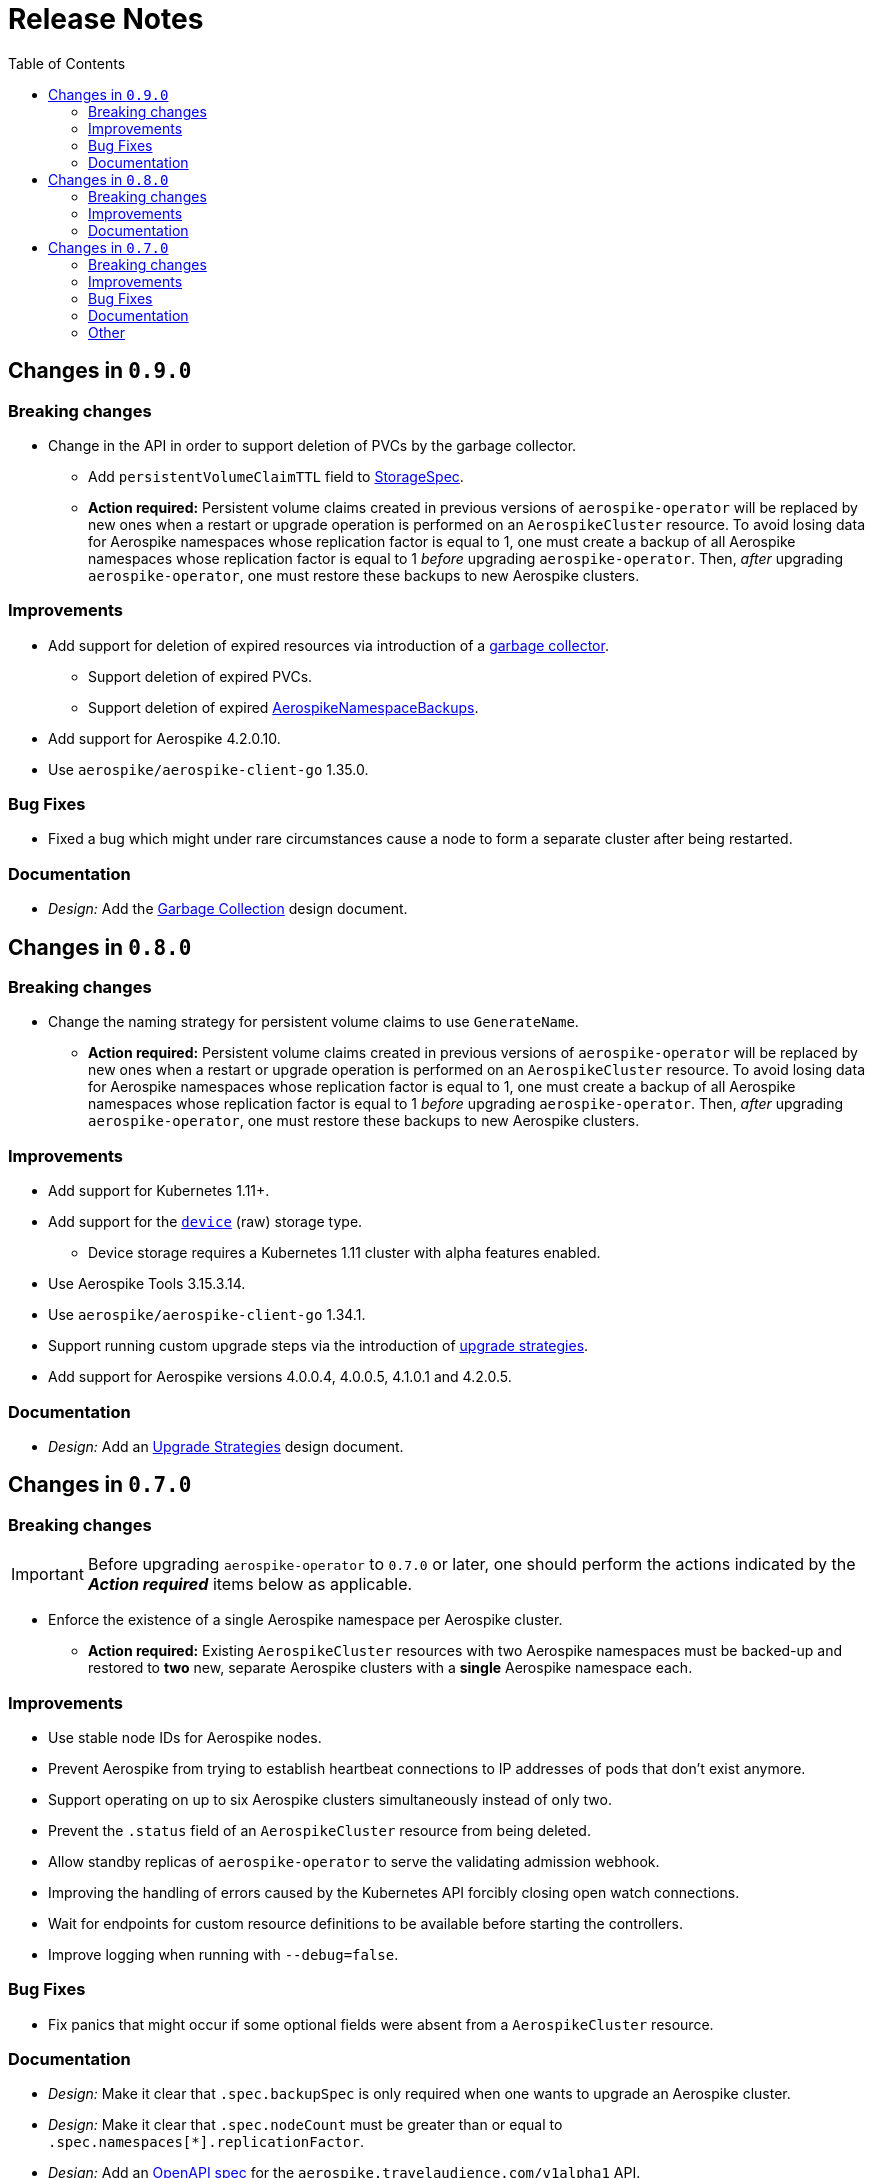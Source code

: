 = Release Notes
:icons: font
:toc:

ifdef::env-github[]
:tip-caption: :bulb:
:note-caption: :information_source:
:important-caption: :heavy_exclamation_mark:
:caution-caption: :fire:
:warning-caption: :warning:
endif::[]

== Changes in `0.9.0`

=== Breaking changes

* Change in the API in order to support deletion of PVCs by the garbage collector.
** Add `persistentVolumeClaimTTL` field to <<./docs/design/api-spec.adoc#storagespec,StorageSpec>>.
** **Action required:** Persistent volume claims created in previous versions of
`aerospike-operator` will be replaced by new ones when a restart or upgrade
operation is performed on an `AerospikeCluster` resource. To avoid losing data
for Aerospike namespaces whose replication factor is equal to 1, one must
create a backup of all Aerospike namespaces whose replication factor is equal to
1 _before_ upgrading `aerospike-operator`. Then, _after_ upgrading
`aerospike-operator`, one must restore these backups to new Aerospike clusters.

=== Improvements

* Add support for deletion of expired resources via introduction of a
<<./docs/design/garbage-collector.adoc#,garbage collector>>.
** Support deletion of expired PVCs.
** Support deletion of expired
<<./docs/design/api-spec.adoc#aerospikeclusterbackupspec,AerospikeNamespaceBackups>>.
* Add support for Aerospike 4.2.0.10.
* Use `aerospike/aerospike-client-go` 1.35.0.

=== Bug Fixes

* Fixed a bug which might under rare circumstances cause a node to form a
  separate cluster after being restarted.

=== Documentation

* _Design:_ Add the <<./docs/design/garbage-collection.adoc#,Garbage Collection>>
design document.

== Changes in `0.8.0`

=== Breaking changes

* Change the naming strategy for persistent volume claims to use `GenerateName`.
** **Action required:** Persistent volume claims created in previous versions of
`aerospike-operator` will be replaced by new ones when a restart or upgrade
operation is performed on an `AerospikeCluster` resource. To avoid losing data
for Aerospike namespaces whose replication factor is equal to 1, one must
create a backup of all Aerospike namespaces whose replication factor is equal to
1 _before_ upgrading `aerospike-operator`. Then, _after_ upgrading
`aerospike-operator`, one must restore these backups to new Aerospike clusters.

=== Improvements

* Add support for Kubernetes 1.11+.
* Add support for the https://www.aerospike.com/docs/operations/configure/namespace/storage/#recipe-for-an-ssd-storage-engine[`device`] (raw) storage type.
** Device storage requires a Kubernetes 1.11 cluster with alpha features enabled.
* Use Aerospike Tools 3.15.3.14.
* Use `aerospike/aerospike-client-go` 1.34.1.
* Support running custom upgrade steps via the introduction of
<<./docs/design/upgrade-strategies.adoc#,upgrade strategies>>.
* Add support for Aerospike versions 4.0.0.4, 4.0.0.5, 4.1.0.1 and 4.2.0.5.

=== Documentation

* _Design:_ Add an <<./docs/design/upgrade-strategies.adoc#,Upgrade Strategies>>
design document.

== Changes in `0.7.0`

=== Breaking changes

IMPORTANT: Before upgrading `aerospike-operator` to `0.7.0` or later, one should
perform the actions indicated by the *_Action required_* items below as
applicable.

* Enforce the existence of a single Aerospike namespace per Aerospike cluster.
  ** *Action required:* Existing `AerospikeCluster` resources with two Aerospike
  namespaces must be backed-up and restored to *two* new, separate Aerospike
  clusters with a *single* Aerospike namespace each.

=== Improvements

* Use stable node IDs for Aerospike nodes.
* Prevent Aerospike from trying to establish heartbeat connections to IP
  addresses of pods that don't exist anymore.
* Support operating on up to six Aerospike clusters simultaneously instead of
  only two.
* Prevent the `.status` field of an `AerospikeCluster` resource from being
  deleted. 
* Allow standby replicas of `aerospike-operator` to serve the validating
  admission webhook.
* Improving the handling of errors caused by the Kubernetes API forcibly closing
  open watch connections.
* Wait for endpoints for custom resource definitions to be available before
  starting the controllers.
* Improve logging when running with `--debug=false`.

=== Bug Fixes

* Fix panics that might occur if some optional fields were absent from a
  `AerospikeCluster` resource.

=== Documentation

* _Design:_ Make it clear that `.spec.backupSpec` is only required when one
  wants to upgrade an Aerospike cluster.
* _Design:_ Make it clear that `.spec.nodeCount` must be greater than or equal
  to `.spec.namespaces[*].replicationFactor`.
* _Design:_ Add an link:./docs/design/swagger.json[OpenAPI spec] for the
  `aerospike.travelaudience.com/v1alpha1` API.
* _Design/Usage:_ Address single namespace limitation.
* _Usage:_ Briefly mention capacity planning as a precursor to the creation of
  `AerospikeCluster` resources.
* _Usage:_ Make it clear that the secret used for backups and restores must
  contain a `key.json` entry.
* _Usage:_ Fix the name of the `.spec.namespaces[*].storage.storageClassName`
  field.
* _Usage:_ Add a "quickstart" subsection to the
  <<./docs/usage/00-installation-guide.adoc#,Installation Guide>> page.
* _Examples:_ Add missing permissions to the example cluster role binding.
* _Examples:_ Specify resource requests and limits for `aerospike-operator` pods
  in the example deployment.
* _Other:_ Add links to `README.md` for better navigation.
* _Other:_ Mention supported Aerospike versions in `README.md`.
* _Other:_ List existing design documents in `README.md`.

=== Other

* _Tests:_ Run end-to-end tests using a separate Kubernetes service account.
